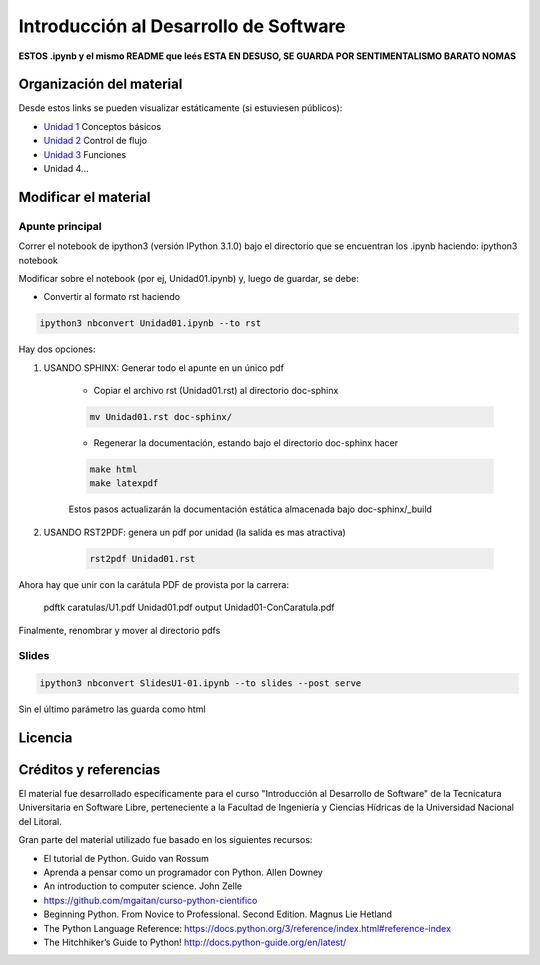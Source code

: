Introducción al Desarrollo de Software
======================================
**ESTOS .ipynb y el mismo README que leés ESTA EN DESUSO, SE GUARDA POR SENTIMENTALISMO BARATO NOMAS**



Organización del material
-------------------------

Desde estos links se pueden visualizar estáticamente (si estuviesen públicos):

* `Unidad 1 <http://nbviewer.ipython.org/urls/gitlab.com/emilopez/dev01/raw/master/Unidad01.ipynb>`_ Conceptos básicos
* `Unidad 2 <http://nbviewer.ipython.org/urls/gitlab.com/emilopez/dev01/raw/master/Unidad02.ipynb>`_ Control de flujo
* `Unidad 3 <http://nbviewer.ipython.org/urls/gitlab.com/emilopez/dev01/raw/master/Unidad03.ipynb>`_ Funciones
* Unidad 4...

Modificar el material
----------------------

Apunte principal
''''''''''''''''
Correr el notebook de ipython3 (versión IPython 3.1.0) bajo el directorio que se encuentran los .ipynb haciendo: ipython3 notebook

Modificar sobre el notebook (por ej, Unidad01.ipynb) y, luego de guardar, se debe:

* Convertir al formato rst haciendo

.. code-block:: bash

	 ipython3 nbconvert Unidad01.ipynb --to rst

Hay dos opciones:

1. USANDO SPHINX: Generar todo el apunte en un único pdf

    * Copiar el archivo rst (Unidad01.rst) al directorio doc-sphinx 

    .. code-block:: bash

	    mv Unidad01.rst doc-sphinx/

    * Regenerar la documentación, estando bajo el directorio doc-sphinx hacer

    .. code-block:: bash

	    make html
	    make latexpdf

    Estos pasos actualizarán la documentación estática almacenada bajo doc-sphinx/_build

2. USANDO RST2PDF: genera un pdf por unidad (la salida es mas atractiva)

    .. code-block:: bash

	    rst2pdf Unidad01.rst

Ahora hay que unir con la carátula PDF de provista por la carrera:

 pdftk caratulas/U1.pdf Unidad01.pdf output Unidad01-ConCaratula.pdf

Finalmente, renombrar y mover al directorio pdfs

Slides
''''''
.. code-block:: bash

    ipython3 nbconvert SlidesU1-01.ipynb --to slides --post serve
    
Sin el último parámetro las guarda como html

Licencia
--------

.. figure:: http://i.creativecommons.org/l/by-sa/2.5/ar/88x31.png
   :target: http://creativecommons.org/licenses/by-sa/2.5/ar/deed.es_AR


    Licencia Creative Commons Atribución-CompartirIgual 2.5 Argentina (CC BY-SA 2.5 AR)

Créditos y referencias
----------------------

El material fue desarrollado específicamente para el curso "Introducción al Desarrollo de Software" de la Tecnicatura Universitaria en Software Libre, perteneciente a la Facultad de Ingeniería y Ciencias Hídricas de la Universidad Nacional del Litoral. 

Gran parte del material utilizado fue basado en los siguientes recursos:

- El tutorial de Python. Guido van Rossum
- Aprenda a pensar como un programador con Python. Allen Downey
- An introduction to computer science. John Zelle
- https://github.com/mgaitan/curso-python-cientifico
- Beginning Python. From Novice to Professional. Second Edition. Magnus Lie Hetland
- The Python Language Reference: https://docs.python.org/3/reference/index.html#reference-index
- The Hitchhiker’s Guide to Python! http://docs.python-guide.org/en/latest/

